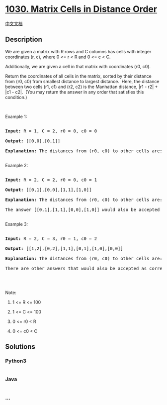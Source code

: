 * [[https://leetcode.com/problems/matrix-cells-in-distance-order][1030.
Matrix Cells in Distance Order]]
  :PROPERTIES:
  :CUSTOM_ID: matrix-cells-in-distance-order
  :END:
[[./solution/1000-1099/1030.Matrix Cells in Distance Order/README.org][中文文档]]

** Description
   :PROPERTIES:
   :CUSTOM_ID: description
   :END:

#+begin_html
  <p>
#+end_html

We are given a matrix with R rows and C columns has cells with integer
coordinates (r, c), where 0 <= r < R and 0 <= c < C.

#+begin_html
  </p>
#+end_html

#+begin_html
  <p>
#+end_html

Additionally, we are given a cell in that matrix with coordinates (r0,
c0).

#+begin_html
  </p>
#+end_html

#+begin_html
  <p>
#+end_html

Return the coordinates of all cells in the matrix, sorted by their
distance from (r0, c0) from smallest distance to largest distance. 
Here, the distance between two cells (r1, c1) and (r2, c2) is the
Manhattan distance, |r1 - r2| + |c1 - c2|.  (You may return the answer
in any order that satisfies this condition.)

#+begin_html
  </p>
#+end_html

#+begin_html
  <p>
#+end_html

 

#+begin_html
  </p>
#+end_html

#+begin_html
  <p>
#+end_html

Example 1:

#+begin_html
  </p>
#+end_html

#+begin_html
  <pre>

  <strong>Input: </strong>R = <span id="example-input-1-1">1</span>, C = <span id="example-input-1-2">2</span>, r0 = <span id="example-input-1-3">0</span>, c0 = <span id="example-input-1-4">0</span>

  <strong>Output: </strong><span id="example-output-1">[[0,0],[0,1]]

  <strong>Explanation:</strong> The distances from (r0, c0) to other cells are: [0,1]</span>

  </pre>
#+end_html

#+begin_html
  <p>
#+end_html

Example 2:

#+begin_html
  </p>
#+end_html

#+begin_html
  <pre>

  <strong>Input: </strong>R = <span id="example-input-2-1">2</span>, C = <span id="example-input-2-2">2</span>, r0 = <span id="example-input-2-3">0</span>, c0 = <span id="example-input-2-4">1</span>

  <strong>Output: </strong><span id="example-output-2">[[0,1],[0,0],[1,1],[1,0]]

  </span><span id="example-output-1"><strong>Explanation:</strong> The distances from (r0, c0) to other cells are:</span><span> [0,1,1,2]</span>

  The answer [[0,1],[1,1],[0,0],[1,0]] would also be accepted as correct.

  </pre>
#+end_html

#+begin_html
  <p>
#+end_html

Example 3:

#+begin_html
  </p>
#+end_html

#+begin_html
  <pre>

  <strong>Input: </strong>R = <span id="example-input-3-1">2</span>, C = <span id="example-input-3-2">3</span>, r0 = <span id="example-input-3-3">1</span>, c0 = <span id="example-input-3-4">2</span>

  <strong>Output: </strong><span id="example-output-3">[[1,2],[0,2],[1,1],[0,1],[1,0],[0,0]]</span>

  <span id="example-output-1"><strong>Explanation:</strong> The distances from (r0, c0) to other cells are:</span><span> [0,1,1,2,2,3]</span>

  There are other answers that would also be accepted as correct, such as [[1,2],[1,1],[0,2],[1,0],[0,1],[0,0]].

  </pre>
#+end_html

#+begin_html
  <p>
#+end_html

 

#+begin_html
  </p>
#+end_html

#+begin_html
  <p>
#+end_html

Note:

#+begin_html
  </p>
#+end_html

#+begin_html
  <ol>
#+end_html

#+begin_html
  <li>
#+end_html

1 <= R <= 100

#+begin_html
  </li>
#+end_html

#+begin_html
  <li>
#+end_html

1 <= C <= 100

#+begin_html
  </li>
#+end_html

#+begin_html
  <li>
#+end_html

0 <= r0 < R

#+begin_html
  </li>
#+end_html

#+begin_html
  <li>
#+end_html

0 <= c0 < C

#+begin_html
  </li>
#+end_html

#+begin_html
  </ol>
#+end_html

** Solutions
   :PROPERTIES:
   :CUSTOM_ID: solutions
   :END:

#+begin_html
  <!-- tabs:start -->
#+end_html

*** *Python3*
    :PROPERTIES:
    :CUSTOM_ID: python3
    :END:
#+begin_src python
#+end_src

*** *Java*
    :PROPERTIES:
    :CUSTOM_ID: java
    :END:
#+begin_src java
#+end_src

*** *...*
    :PROPERTIES:
    :CUSTOM_ID: section
    :END:
#+begin_example
#+end_example

#+begin_html
  <!-- tabs:end -->
#+end_html
